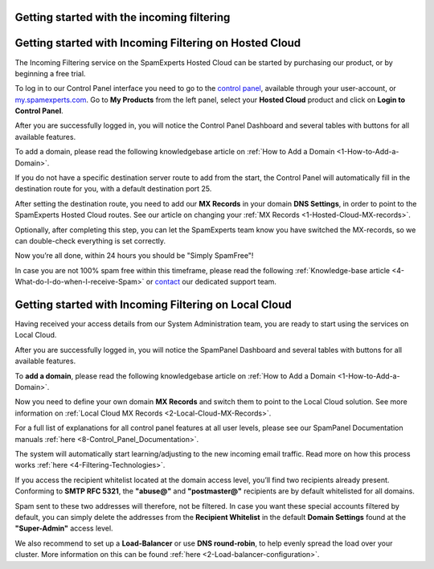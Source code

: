 .. _1-Getting-started-with-the-incoming-filtering:

Getting started with the incoming filtering
===========================================

Getting started with Incoming Filtering on Hosted Cloud
=======================================================

The Incoming Filtering service on the SpamExperts Hosted Cloud can be
started by purchasing our product, or by beginning a free trial.

To log in to our Control Panel interface you need to go to the `control
panel <http://login.antispamcloud.com/>`__, available through your
user-account, or `my.spamexperts.com <https://my.spamexperts.com/>`__.
Go to **My Products** from the left panel, select your **Hosted Cloud**
product and click on **Login to Control Panel**.

After you are successfully logged in, you will notice the Control Panel
Dashboard and several tables with buttons for all available features.

To add a domain, please read the following knowledgebase article on :ref:`How to Add a Domain  <1-How-to-Add-a-Domain>`.

If you do not have a specific destination server route to add from the
start, the Control Panel will automatically fill in the destination
route for you, with a default destination port 25.

After setting the destination route, you need to add our **MX Records**
in your domain **DNS Settings**, in order to point to the SpamExperts
Hosted Cloud routes. See our article on changing your :ref:`MX Records  <1-Hosted-Cloud-MX-records>`.

Optionally, after completing this step, you can let the SpamExperts team
know you have switched the MX-records, so we can double-check everything
is set correctly.

Now you’re all done, within 24 hours you should be "Simply SpamFree"!

In case you are not 100% spam free within this timeframe, please read
the following :ref:`Knowledge-base article  <4-What-do-I-do-when-I-receive-Spam>`
or `contact <mailto:support@spamexperts.com>`__ our dedicated support
team.

Getting started with Incoming Filtering on Local Cloud
======================================================

Having received your access details from our System Administration team,
you are ready to start using the services on Local Cloud.

After you are successfully logged in, you will notice the SpamPanel
Dashboard and several tables with buttons for all available features.

To **add a domain**, please read the following knowledgebase article on
:ref:`How to Add a Domain  <1-How-to-Add-a-Domain>`.

Now you need to define your own domain **MX Records** and switch them to
point to the Local Cloud solution. See more information on :ref:`Local Cloud MX Records  <2-Local-Cloud-MX-Records>`.

For a full list of explanations for all control panel features at all
user levels, please see our SpamPanel Documentation manuals
:ref:`here <8-Control_Panel_Documentation>`.

The system will automatically start learning/adjusting to the new
incoming email traffic. Read more on how this process works
:ref:`here  <4-Filtering-Technologies>`.

If you access the recipient whitelist located at the domain access
level, you’ll find two recipients already present. Conforming to **SMTP
RFC 5321**, the **"abuse@"** and **"postmaster@"** recipients are by
default whitelisted for all domains.

Spam sent to these two addresses will therefore, not be filtered. In
case you want these special accounts filtered by default, you can simply
delete the addresses from the **Recipient Whitelist** in the default
**Domain Settings** found at the **"Super-Admin"** access level.

We also recommend to set up a **Load-Balancer** or use **DNS
round-robin**, to help evenly spread the load over your cluster. More
information on this can be found
:ref:`here  <2-Load-balancer-configuration>`.
